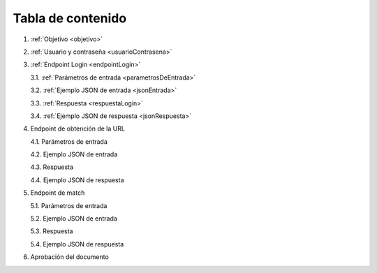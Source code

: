 Tabla de contenido
^^^^^^^^^^^^^^^^^^^^^^^^

.. autosummary::
   :toctree: generated


1. :ref:`Objetivo <objetivo>`
2. :ref:`Usuario y contraseña <usuarioContrasena>`
3. :ref:`Endpoint Login <endpointLogin>`

   3.1. :ref:`Parámetros de entrada <parametrosDeEntrada>`

   3.2. :ref:`Ejemplo JSON de entrada <jsonEntrada>`

   3.3. :ref:`Respuesta <respuestaLogin>`

   3.4. :ref:`Ejemplo JSON de respuesta <jsonRespuesta>`

4. Endpoint de obtención de la URL

   4.1. Parámetros de entrada

   4.2. Ejemplo JSON de entrada

   4.3. Respuesta

   4.4. Ejemplo JSON de respuesta

5. Endpoint de match

   5.1. Parámetros de entrada

   5.2. Ejemplo JSON de entrada

   5.3. Respuesta

   5.4. Ejemplo JSON de respuesta

6. Aprobación del documento